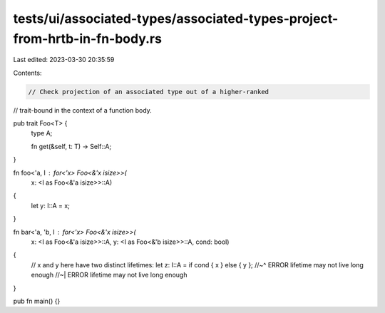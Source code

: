 tests/ui/associated-types/associated-types-project-from-hrtb-in-fn-body.rs
==========================================================================

Last edited: 2023-03-30 20:35:59

Contents:

.. code-block:: rs

    // Check projection of an associated type out of a higher-ranked
// trait-bound in the context of a function body.

pub trait Foo<T> {
    type A;

    fn get(&self, t: T) -> Self::A;
}

fn foo<'a, I : for<'x> Foo<&'x isize>>(
    x: <I as Foo<&'a isize>>::A)
{
    let y: I::A = x;
}

fn bar<'a, 'b, I : for<'x> Foo<&'x isize>>(
    x: <I as Foo<&'a isize>>::A,
    y: <I as Foo<&'b isize>>::A,
    cond: bool)
{
    // x and y here have two distinct lifetimes:
    let z: I::A = if cond { x } else { y };
    //~^ ERROR lifetime may not live long enough
    //~| ERROR lifetime may not live long enough
}

pub fn main() {}


